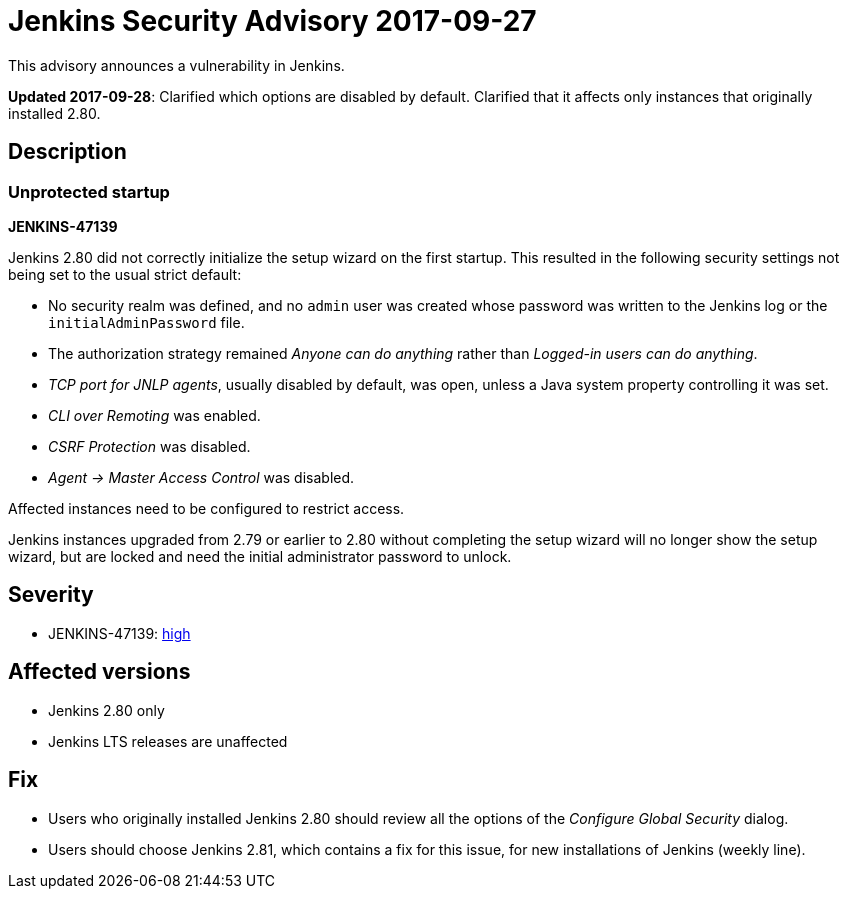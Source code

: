 = Jenkins Security Advisory 2017-09-27
:kind: core

This advisory announces a vulnerability in Jenkins.

*Updated 2017-09-28*:
Clarified which options are disabled by default.
Clarified that it affects only instances that originally installed 2.80.

== Description

=== Unprotected startup

*JENKINS-47139*

Jenkins 2.80 did not correctly initialize the setup wizard on the first startup.
This resulted in the following security settings not being set to the usual strict default:

* No security realm was defined, and no `admin` user was created whose password was written to the Jenkins log or the `initialAdminPassword` file.
* The authorization strategy remained _Anyone can do anything_ rather than _Logged-in users can do anything_.
* _TCP port for JNLP agents_, usually disabled by default, was open, unless a Java system property controlling it was set.
* _CLI over Remoting_ was enabled.
* _CSRF Protection_ was disabled.
* _Agent → Master Access Control_ was disabled.

// Terminology: We're keeping this term as it refers to a UI label in specific older releases of Jenkins.

Affected instances need to be configured to restrict access.

Jenkins instances upgraded from 2.79 or earlier to 2.80 without completing the setup wizard will no longer show the setup wizard, but are locked and need the initial administrator password to unlock.

== Severity

* JENKINS-47139: link:https://www.first.org/cvss/calculator/3.0#CVSS:3.0/AV:N/AC:H/PR:N/UI:N/S:U/C:H/I:H/A:H[high]


== Affected versions

* Jenkins 2.80 only
* Jenkins LTS releases are unaffected


== Fix

* Users who originally installed Jenkins 2.80 should review all the options of the _Configure Global Security_ dialog.
* Users should choose Jenkins 2.81, which contains a fix for this issue, for new installations of Jenkins (weekly line).
